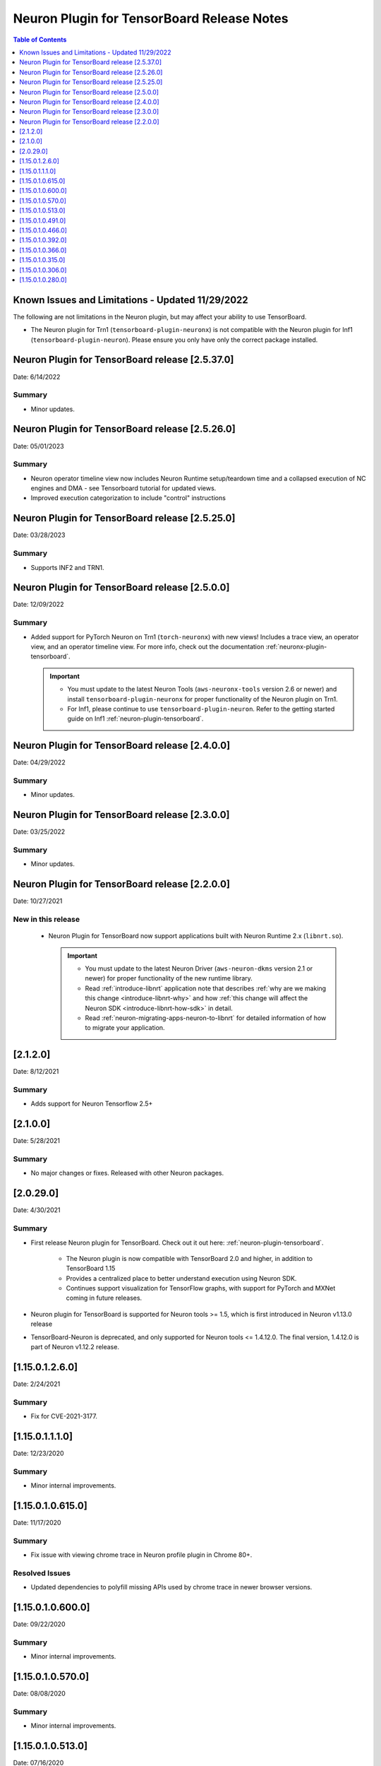 .. _neuron-tensorboard-rn:


Neuron Plugin for TensorBoard Release Notes
^^^^^^^^^^^^^^^^^^^^^^^^^^^^^^^^^^^^^^^^^^^


.. contents:: Table of Contents
   :local:
   :depth: 1


Known Issues and Limitations - Updated 11/29/2022
================================================

The following are not limitations in the Neuron plugin, but may affect your ability to
use TensorBoard.

- The Neuron plugin for Trn1 (``tensorboard-plugin-neuronx``) is not compatible with the Neuron plugin
  for Inf1 (``tensorboard-plugin-neuron``).  Please ensure you only have only the correct package installed.


Neuron Plugin for TensorBoard release [2.5.37.0]
===============================================

Date: 6/14/2022

Summary
-------

- Minor updates.



Neuron Plugin for TensorBoard release [2.5.26.0]
================================================

Date: 05/01/2023

Summary
-------

* Neuron operator timeline view now includes Neuron Runtime setup/teardown time and a collapsed execution of NC engines and DMA - see Tensorboard tutorial for updated views. 

* Improved execution categorization to include "control" instructions



Neuron Plugin for TensorBoard release [2.5.25.0]
================================================

Date: 03/28/2023

Summary
-------

- Supports INF2 and TRN1.


Neuron Plugin for TensorBoard release [2.5.0.0]
===============================================

Date: 12/09/2022

Summary
-------

- Added support for PyTorch Neuron on Trn1 (``torch-neuronx``) with new views!  Includes a trace view,
  an operator view, and an operator timeline view.  For more info, check out the documentation
  :ref:`neuronx-plugin-tensorboard`.

  .. important::

    - You must update to the latest Neuron Tools (``aws-neuronx-tools`` version 2.6 or newer) and install
      ``tensorboard-plugin-neuronx`` for proper functionality of the Neuron plugin on Trn1.
    - For Inf1, please continue to use ``tensorboard-plugin-neuron``.  Refer to the getting started guide
      on Inf1 :ref:`neuron-plugin-tensorboard`.


Neuron Plugin for TensorBoard release [2.4.0.0]
===============================================

Date: 04/29/2022

Summary
-------

- Minor updates.


Neuron Plugin for TensorBoard release [2.3.0.0]
===============================================

Date: 03/25/2022

Summary
-------

- Minor updates.


Neuron Plugin for TensorBoard release [2.2.0.0]
===============================================

Date: 10/27/2021

New in this release
-------------------

   -  Neuron Plugin for TensorBoard now support applications built with Neuron Runtime 2.x (``libnrt.so``).

      .. important::

        -  You must update to the latest Neuron Driver (``aws-neuron-dkms`` version 2.1 or newer) 
           for proper functionality of the new runtime library.
        -  Read :ref:`introduce-libnrt`
           application note that describes :ref:`why are we making this
           change <introduce-libnrt-why>` and
           how :ref:`this change will affect the Neuron
           SDK <introduce-libnrt-how-sdk>` in detail.
        -  Read :ref:`neuron-migrating-apps-neuron-to-libnrt` for detailed information of how to
           migrate your application.


[2.1.2.0]
=========

Date: 8/12/2021

Summary
-------

- Adds support for Neuron Tensorflow 2.5+


.. _2.1.0.0:

[2.1.0.0]
=========

Date: 5/28/2021

Summary
-------

- No major changes or fixes. Released with other Neuron packages.

.. _2.0.29.0:

[2.0.29.0]
=========

Date: 4/30/2021

Summary
-------

- First release Neuron plugin for TensorBoard.  Check out it out here:
  :ref:`neuron-plugin-tensorboard`.

   - The Neuron plugin is now compatible with TensorBoard 2.0 and higher,
     in addition to TensorBoard 1.15

   - Provides a centralized place to better understand execution using
     Neuron SDK.

   - Continues support visualization for TensorFlow graphs, with support
     for PyTorch and MXNet coming in future releases.

- Neuron plugin for TensorBoard is supported for Neuron tools >= 1.5, which is first
  introduced in Neuron v1.13.0 release
- TensorBoard-Neuron is deprecated, and only supported for Neuron tools <= 1.4.12.0.
  The final version, 1.4.12.0 is part of Neuron v1.12.2 release.


.. _11501260:

[1.15.0.1.2.6.0]
================

Date: 2/24/2021

Summary
-------

-  Fix for CVE-2021-3177.

.. _11501110:

[1.15.0.1.1.1.0]
================

Date: 12/23/2020

Summary
-------

-  Minor internal improvements.


.. _1150106150:

[1.15.0.1.0.615.0]
==================

Date: 11/17/2020

Summary
-------

-  Fix issue with viewing chrome trace in Neuron profile plugin in
   Chrome 80+.

Resolved Issues
---------------

-  Updated dependencies to polyfill missing APIs used by chrome trace in
   newer browser versions.


.. _1150106000:

[1.15.0.1.0.600.0]
==================

Date: 09/22/2020

Summary
-------

-  Minor internal improvements.

.. _1150105700:

[1.15.0.1.0.570.0]
==================

Date: 08/08/2020

.. _summary-1:

Summary
-------

-  Minor internal improvements.

.. _1150105130:

[1.15.0.1.0.513.0]
==================

Date: 07/16/2020

.. _summary-2:

Summary
-------

-  Minor internal improvements.

.. _1150104910:

[1.15.0.1.0.491.0]
==================

Date 6/11/2020

.. _summary-3:

Summary
-------

Fix issue where utilization was missing in the op-profile view.

Resolved Issues
---------------

-  The op-profile view in the Neuron Profile plugin now correctly shows
   the overall NeuronCore utilization.

.. _1150104660:

[1.15.0.1.0.466.0]
==================

Date 5/11/2020

.. _summary-4:

Summary
-------

Fix potential installation issue when installing both tensorboard and
tensorboard-neuron.

.. _resolved-issues-1:

Resolved Issues
---------------

-  Added tensorboard as a dependency in tensorboard-neuron. This
   prevents the issue of overwriting tensorboard-neuron features when
   tensorboard is installed after tensorboard-neuron.

Other Notes
-----------

.. _1150103920:

[1.15.0.1.0.392.0]
==================

Date 3/26/2020

.. _summary-5:

Summary
-------

Added ability to view CPU node latency in the Graphs plugin and the
Neuron Profile plugins.

Major New Features
------------------

-  Added an aggregate view in addition to the current Neuron subgraph
   view for both the Graphs plugin and the Neuron Profile plugin.
-  When visualizing a graph executed on a Neuron device, CPU node
   latencies are available when coloring the graph by "Compute time"
   using the "neuron_profile" tag.
-  The Neuron Profile plugin now has an overview page to compare time
   spent on Neuron device versus on CPU.

.. _other-notes-1:

Other Notes
-----------

-  Requires Neuron-RTD config option "enable_node_profiling" to be set
   to "true"

.. _1150103660:

[1.15.0.1.0.366.0]
==================

Date 02/27/2020

.. _summary-6:

Summary
-------

Reduced load times and fixed crashes when loading large models for
visualization.

.. _resolved-issues-2:

Resolved Issues
---------------

-  Enable large attribute filtering by default
-  Reduced load time for graphs with attributes larger than 1 KB
-  Fixed a fail to load graphs with many large attributes totaling more
   than 1 GB in size

.. _1150103150:

[1.15.0.1.0.315.0]
==================

Date 12/20/2019

.. _summary-7:

Summary
-------

No major chages or fixes. Released with other Neuron packages.

.. _1150103060:

[1.15.0.1.0.306.0]
==================

Date 12/1/2019

.. _summary-8:

Summary
-------

.. _major-new-features-1:

Major New Features
------------------

.. _resolved-issues-3:

Resolved Issues
---------------

.. _known-issues--limits:

Known Issues & Limits
---------------------

Same as prior release

.. _other-notes-2:

Other Notes
-----------

.. _1150102800:

[1.15.0.1.0.280.0]
==================

Date 11/29/2019

.. _summary-9:

Summary
-------

Initial release packaged with DLAMI.

.. _major-new-features-2:

Major New Features
------------------

N/A, initial release.

See user guide here:
https://github.com/aws/aws-neuron-sdk/blob/master/docs/neuron-tools/getting-started-tensorboard-neuron.md

.. _resolved-issues-4:

Resolved Issues
---------------

N/A - first release

.. _known-issues--limits-1:

Known Issues & Limits
---------------------

-  Must install TensorBoard-Neuron by itself, or after regular
   TensorBoard is installed. If regular Tensorboard is installed after
   TensorBoard-Neuron, it may overwrite some needed files.
-  Utilization missing in Op Profile due to missing FLOPs calculation
   (see overview page instead)
-  Neuron Profile plugin may not immediately show up on launch (try
   reloading the page)
-  Graphs with NeuronOps may take a long time to load due to attribute
   size
-  Instructions that cannot be matched to a framework layer/operator
   name show as “” (blank)
-  CPU Usage section in chrome-trace is not applicable
-  Debugger currently supports TensorFlow only
-  Visualization requires a TensorFlow-compatible graph

.. _other-notes-3:

Other Notes
-----------
